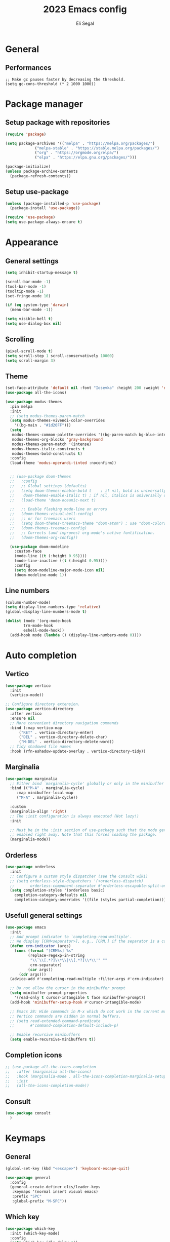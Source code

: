 #+title: 2023 Emacs config
#+author: Eli Segal

* General
** Performances

#+begin_src emacs
;; Make gc pauses faster by decreasing the threshold.
(setq gc-cons-threshold (* 2 1000 1000))
#+end_src

* Package manager
** Setup package with repositories

#+begin_src emacs-lisp
  (require 'package)

  (setq package-archives '(("melpa" . "https://melpa.org/packages/")
			   ("melpa-stable" . "https://stable.melpa.org/packages/")
			   ("org" . "https://orgmode.org/elpa/")
			   ("elpa" . "https://elpa.gnu.org/packages/")))
  
  (package-initialize)
  (unless package-archive-contents
    (package-refresh-contents))
#+end_src

** Setup use-package

#+begin_src emacs-lisp
  (unless (package-installed-p 'use-package)
    (package-install 'use-package))

  (require 'use-package)
  (setq use-package-always-ensure t)
#+end_src

* Appearance
** General settings

#+begin_src emacs-lisp 
  (setq inhibit-startup-message t)

  (scroll-bar-mode -1)
  (tool-bar-mode -1)
  (tooltip-mode -1)
  (set-fringe-mode 10)

  (if (eq system-type 'darwin)
    (menu-bar-mode -1))

  (setq visible-bell t)
  (setq use-dialog-box nil)
#+end_src

** Scrolling

#+begin_src emacs-lisp
  (pixel-scroll-mode t)
  (setq scroll-step 1 scroll-conservatively 10000)
  (setq scroll-margin 3)
#+end_src

** Theme

#+begin_src emacs-lisp
  (set-face-attribute 'default nil :font "Iosevka" :height 200 :weight 'normal)
  (use-package all-the-icons)

  (use-package modus-themes
    :pin melpa
    :init
    ;; (setq modus-themes-paren-match
    (setq modus-themes-vivendi-color-overrides
	  '((bg-main . "#1d20FF")))
    (setq
     modus-themes-common-palette-overrides '((bg-paren-match bg-blue-intense))
     modus-themes-org-blocks 'gray-background
     modus-themes-paren-match '(intense)
     modus-themes-italic-constructs t
     modus-themes-bold-constructs t)
    :config
    (load-theme 'modus-operandi-tinted :noconfirm))


    ;; (use-package doom-themes
    ;;   :config
    ;;   ;; Global settings (defaults)
    ;;   (setq doom-themes-enable-bold t    ; if nil, bold is universally disabled
    ;; 	  doom-themes-enable-italic t) ; if nil, italics is universally disabled
    ;;   (load-theme 'doom-oceanic-next t)

    ;;   ;; Enable flashing mode-line on errors
    ;;   (doom-themes-visual-bell-config)
    ;;   ;; or for treemacs users
    ;;   (setq doom-themes-treemacs-theme "doom-atom") ; use "doom-colors" for less minimal icon theme
    ;;   (doom-themes-treemacs-config)
    ;;   ;; Corrects (and improves) org-mode's native fontification.
    ;;   (doom-themes-org-config))

    (use-package doom-modeline
      :custom-face
      (mode-line ((t (:height 0.95))))
      (mode-line-inactive ((t (:height 0.95))))
      :config
      (setq doom-modeline-major-mode-icon nil)
      (doom-modeline-mode 1))
#+end_src

** Line numbers

#+begin_src emacs-lisp
  (column-number-mode)
  (setq display-line-numbers-type 'relative)
  (global-display-line-numbers-mode t)

  (dolist (mode '(org-mode-hook
		  trm-mode-hook
		  eshell-mode-hook))
    (add-hook mode (lambda () (display-line-numbers-mode 0))))
#+end_src

* Auto completion
** Vertico

#+begin_src emacs-lisp
  (use-package vertico
    :init
    (vertico-mode))

  ;; Configure directory extension.
  (use-package vertico-directory
    :after vertico
    :ensure nil
    ;; More convenient directory navigation commands
    :bind (:map vertico-map
		("RET" . vertico-directory-enter)
		("DEL" . vertico-directory-delete-char)
		("M-DEL" . vertico-directory-delete-word))
    ;; Tidy shadowed file names
    :hook (rfn-eshadow-update-overlay . vertico-directory-tidy))
#+end_src

** Marginalia

#+begin_src emacs-lisp
  (use-package marginalia
    ;; Either bind `marginalia-cycle' globally or only in the minibuffer
    :bind (("M-A" . marginalia-cycle)
	   :map minibuffer-local-map
	   ("M-A" . marginalia-cycle))

    :custom
    (marginolia-align 'right)
    ;; The :init configuration is always executed (Not lazy!)
    :init

    ;; Must be in the :init section of use-package such that the mode gets
    ;; enabled right away. Note that this forces loading the package.
    (marginalia-mode))
#+end_src

** Orderless

#+begin_src emacs-lisp
  (use-package orderless
    :init
    ;; Configure a custom style dispatcher (see the Consult wiki)
    ;; (setq orderless-style-dispatchers '(+orderless-dispatch)
    ;;       orderless-component-separator #'orderless-escapable-split-on-space)
    (setq completion-styles '(orderless basic)
	  completion-category-defaults nil
	  completion-category-overrides '((file (styles partial-completion)))))
#+end_src

** Usefull general settings

#+begin_src emacs-lisp
  (use-package emacs
    :init
    ;; Add prompt indicator to `completing-read-multiple'.
    ;; We display [CRM<separator>], e.g., [CRM,] if the separator is a comma.
    (defun crm-indicator (args)
      (cons (format "[CRM%s] %s"
		    (replace-regexp-in-string
		     "\\`\\[.*?]\\*\\|\\[.*?]\\*\\'" ""
		     crm-separator)
		    (car args))
	    (cdr args)))
    (advice-add #'completing-read-multiple :filter-args #'crm-indicator)

    ;; Do not allow the cursor in the minibuffer prompt
    (setq minibuffer-prompt-properties
	  '(read-only t cursor-intangible t face minibuffer-prompt))
    (add-hook 'minibuffer-setup-hook #'cursor-intangible-mode)

    ;; Emacs 28: Hide commands in M-x which do not work in the current mode.
    ;; Vertico commands are hidden in normal buffers.
    ;; (setq read-extended-command-predicate
    ;;       #'command-completion-default-include-p)

    ;; Enable recursive minibuffers
    (setq enable-recursive-minibuffers t))
#+end_src

** Completion icons

#+begin_src emacs-lisp
  ;; (use-package all-the-icons-completion
  ;;   :after (marginalia all-the-icons)
  ;;   :hook (marginalia-mode . all-the-icons-completion-marginalia-setup)
  ;;   :init
  ;;   (all-the-icons-completion-mode))
#+end_src

** Consult
#+begin_src emacs-lisp
  (use-package consult
    )
#+end_src
* Keymaps
** General

#+begin_src emacs-lisp
  (global-set-key (kbd "<escape>") 'keyboard-escape-quit)

  (use-package general
    :config
    (general-create-definer elis/leader-keys
     :keymaps '(normal insert visual emacs)
     :prefix "SPC"
     :global-prefix "M-SPC"))
#+end_src

** Which key

#+begin_src emacs-lisp
  (use-package which-key
    :init (which-key-mode)
    :config
    (setq which-key-idle-delay 1))
#+end_src

** Evil

#+begin_src emacs-lisp
  ;; (use-package evil
  ;;   :init
  ;;   (setq evil-want-integration t)
  ;;   (setq evil-want-keybinding nil)
  ;;   (setq evil-want-C-u-scroll t)
  ;;   (setq evil-want-C-i-jump nil)
  ;;   :config
  ;;   (evil-mode 1))

  ;; (use-package evil-collection
  ;;   :after evil
  ;;   :config
  ;;   (evil-collection-init))

  ;; (use-package evil-commentary
  ;;   :config
  ;;   (evil-commentary-mode))
#+end_src

* History

Save recent visited files list
#+begin_src emacs-lisp
  (recentf-mode 1)
#+end_src

Save history of mini buffer commands
#+begin_src emacs-lisp
  (setq history-length 25)
  (savehist-mode 1)
#+end_src

Save cusrsor last place for each visited file
#+begin_src emacs-lisp
  (save-place-mode 1)
#+end_src

* Project
** Projectile

#+begin_src emacs-lisp
    (use-package projectile
      :config (projectile-mode)
      :init
      ;; Main leader key for projectile
      (elis/leader-keys
       "p" '("Projectile" . projectile-command-map))
      ;; Whcih key alterations
      (push '((nil . "-") . (nil . " ")) which-key-replacement-alist)
      (push '((nil . "^projectile-") . (nil . "")) which-key-replacement-alist)
      (which-key-add-key-based-replacements
	"SPC p !" "shell command"
	"SPC p &" "async shell command"
	"SPC p ESC" "Most recent buffer") 
      ;; Main code directory
      (when (file-directory-p "~/Source")
	(setq projectile-project-search-path '("~/Source")))
      (setq projectile-switch-project-action #'projectile-dired))
#+end_src

* Help related
** Helpful

#+begin_src emacs-lisp
  (use-package helpful
    :bind
    ([remap describe-function] . helpful-callable)
    ([remap describe-command] . helpful-command)
    ([remap describe-variable] . helpful-variable)
    ([remap describe-key] . helpful-key))
#+end_src

* Org mode
** Bullets

#+begin_src emacs-lisp
  (use-package org-bullets
    :config
    (add-hook 'org-mode-hook (lambda () (org-bullets-mode 1))))
#+end_src

* Files
** General
Auto revert buffers with external changes
#+begin_src emacs-lisp
  (global-auto-revert-mode 1)
  (setq global-auto-revert-non-files-buffers t)
#+end_src

* Git
** Magit
#+begin_src emacs-lisp
  (use-package magit
    :commands magit-status
    :custom
    (magit-display-buffer-function #'magit-display-buffer-same-window-except-diff-v1))
#+end_src

